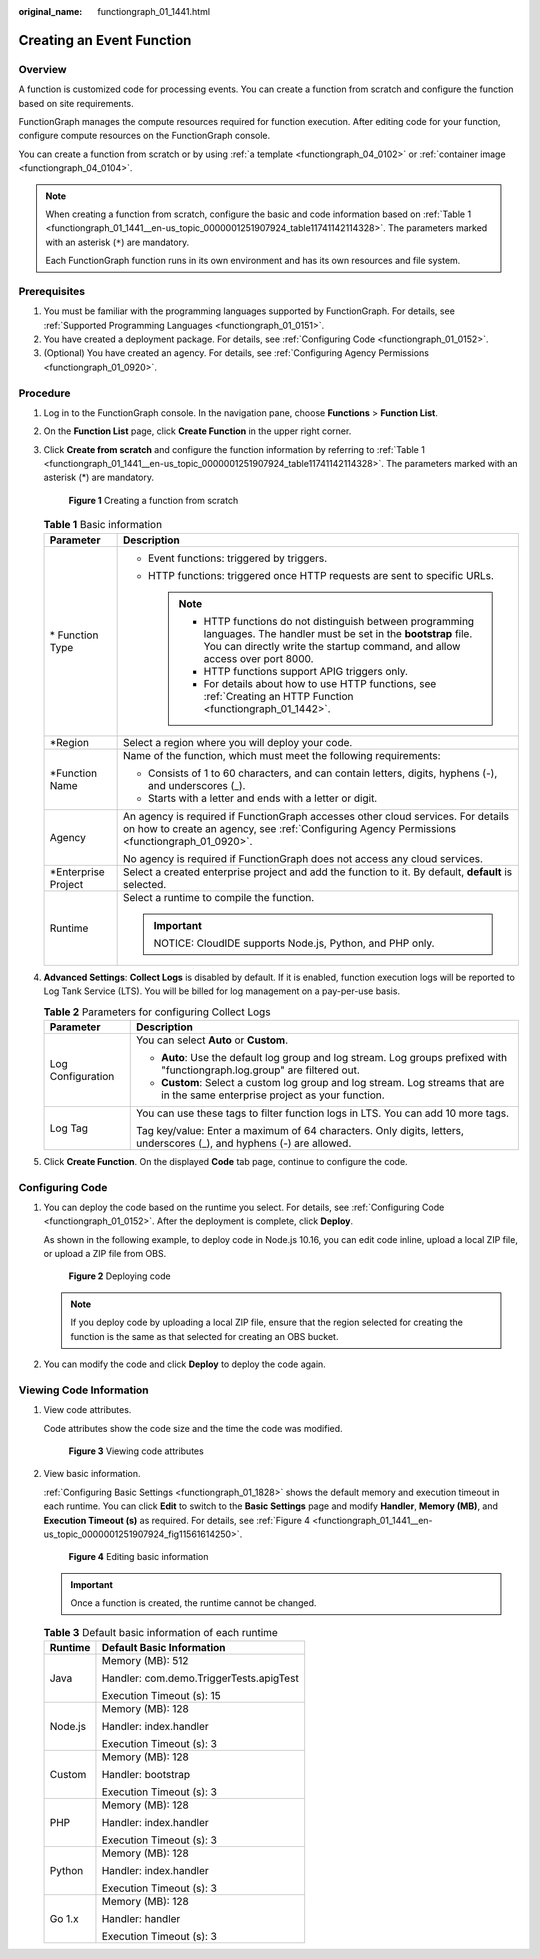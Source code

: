 :original_name: functiongraph_01_1441.html

.. _functiongraph_01_1441:

Creating an Event Function
==========================

Overview
--------

A function is customized code for processing events. You can create a function from scratch and configure the function based on site requirements.

FunctionGraph manages the compute resources required for function execution. After editing code for your function, configure compute resources on the FunctionGraph console.

You can create a function from scratch or by using :ref:`a template <functiongraph_04_0102>` or :ref:`container image <functiongraph_04_0104>`.

.. note::

   When creating a function from scratch, configure the basic and code information based on :ref:`Table 1 <functiongraph_01_1441__en-us_topic_0000001251907924_table11741142114328>`. The parameters marked with an asterisk (``*``) are mandatory.

   Each FunctionGraph function runs in its own environment and has its own resources and file system.

Prerequisites
-------------

#. You must be familiar with the programming languages supported by FunctionGraph. For details, see :ref:`Supported Programming Languages <functiongraph_01_0151>`.
#. You have created a deployment package. For details, see :ref:`Configuring Code <functiongraph_01_0152>`.
#. (Optional) You have created an agency. For details, see :ref:`Configuring Agency Permissions <functiongraph_01_0920>`.

Procedure
---------

#. Log in to the FunctionGraph console. In the navigation pane, choose **Functions** > **Function List**.

#. On the **Function List** page, click **Create Function** in the upper right corner.

#. Click **Create from scratch** and configure the function information by referring to :ref:`Table 1 <functiongraph_01_1441__en-us_topic_0000001251907924_table11741142114328>`. The parameters marked with an asterisk (*) are mandatory.


   .. figure:: /_static/images/en-us_image_0000001678732229.png
      :alt: **Figure 1** Creating a function from scratch

      **Figure 1** Creating a function from scratch

   .. _functiongraph_01_1441__en-us_topic_0000001251907924_table11741142114328:

   .. table:: **Table 1** Basic information

      +-----------------------------------+-----------------------------------------------------------------------------------------------------------------------------------------------------------------------------------------------------------+
      | Parameter                         | Description                                                                                                                                                                                               |
      +===================================+===========================================================================================================================================================================================================+
      | \* Function Type                  | -  Event functions: triggered by triggers.                                                                                                                                                                |
      |                                   | -  HTTP functions: triggered once HTTP requests are sent to specific URLs.                                                                                                                                |
      |                                   |                                                                                                                                                                                                           |
      |                                   |    .. note::                                                                                                                                                                                              |
      |                                   |                                                                                                                                                                                                           |
      |                                   |       -  HTTP functions do not distinguish between programming languages. The handler must be set in the **bootstrap** file. You can directly write the startup command, and allow access over port 8000. |
      |                                   |       -  HTTP functions support APIG triggers only.                                                                                                                                                       |
      |                                   |       -  For details about how to use HTTP functions, see :ref:`Creating an HTTP Function <functiongraph_01_1442>`.                                                                                       |
      +-----------------------------------+-----------------------------------------------------------------------------------------------------------------------------------------------------------------------------------------------------------+
      | \*Region                          | Select a region where you will deploy your code.                                                                                                                                                          |
      +-----------------------------------+-----------------------------------------------------------------------------------------------------------------------------------------------------------------------------------------------------------+
      | \*Function Name                   | Name of the function, which must meet the following requirements:                                                                                                                                         |
      |                                   |                                                                                                                                                                                                           |
      |                                   | -  Consists of 1 to 60 characters, and can contain letters, digits, hyphens (-), and underscores (_).                                                                                                     |
      |                                   | -  Starts with a letter and ends with a letter or digit.                                                                                                                                                  |
      +-----------------------------------+-----------------------------------------------------------------------------------------------------------------------------------------------------------------------------------------------------------+
      | Agency                            | An agency is required if FunctionGraph accesses other cloud services. For details on how to create an agency, see :ref:`Configuring Agency Permissions <functiongraph_01_0920>`.                          |
      |                                   |                                                                                                                                                                                                           |
      |                                   | No agency is required if FunctionGraph does not access any cloud services.                                                                                                                                |
      +-----------------------------------+-----------------------------------------------------------------------------------------------------------------------------------------------------------------------------------------------------------+
      | \*Enterprise Project              | Select a created enterprise project and add the function to it. By default, **default** is selected.                                                                                                      |
      +-----------------------------------+-----------------------------------------------------------------------------------------------------------------------------------------------------------------------------------------------------------+
      | Runtime                           | Select a runtime to compile the function.                                                                                                                                                                 |
      |                                   |                                                                                                                                                                                                           |
      |                                   | .. important::                                                                                                                                                                                            |
      |                                   |                                                                                                                                                                                                           |
      |                                   |    NOTICE:                                                                                                                                                                                                |
      |                                   |    CloudIDE supports Node.js, Python, and PHP only.                                                                                                                                                       |
      +-----------------------------------+-----------------------------------------------------------------------------------------------------------------------------------------------------------------------------------------------------------+

#. .. _functiongraph_01_1441__en-us_topic_0000001251907924_li183661110102712:

   **Advanced Settings**: **Collect Logs** is disabled by default. If it is enabled, function execution logs will be reported to Log Tank Service (LTS). You will be billed for log management on a pay-per-use basis.

   .. table:: **Table 2** Parameters for configuring Collect Logs

      +-----------------------------------+--------------------------------------------------------------------------------------------------------------------------------+
      | Parameter                         | Description                                                                                                                    |
      +===================================+================================================================================================================================+
      | Log Configuration                 | You can select **Auto** or **Custom**.                                                                                         |
      |                                   |                                                                                                                                |
      |                                   | -  **Auto**: Use the default log group and log stream. Log groups prefixed with "functiongraph.log.group" are filtered out.    |
      |                                   | -  **Custom**: Select a custom log group and log stream. Log streams that are in the same enterprise project as your function. |
      +-----------------------------------+--------------------------------------------------------------------------------------------------------------------------------+
      | Log Tag                           | You can use these tags to filter function logs in LTS. You can add 10 more tags.                                               |
      |                                   |                                                                                                                                |
      |                                   | Tag key/value: Enter a maximum of 64 characters. Only digits, letters, underscores (_), and hyphens (-) are allowed.           |
      +-----------------------------------+--------------------------------------------------------------------------------------------------------------------------------+

#. Click **Create Function**. On the displayed **Code** tab page, continue to configure the code.

Configuring Code
----------------

#. You can deploy the code based on the runtime you select. For details, see :ref:`Configuring Code <functiongraph_01_0152>`. After the deployment is complete, click **Deploy**.

   As shown in the following example, to deploy code in Node.js 10.16, you can edit code inline, upload a local ZIP file, or upload a ZIP file from OBS.


   .. figure:: /_static/images/en-us_image_0000001630136520.png
      :alt: **Figure 2** Deploying code

      **Figure 2** Deploying code

   .. note::

      If you deploy code by uploading a local ZIP file, ensure that the region selected for creating the function is the same as that selected for creating an OBS bucket.

#. You can modify the code and click **Deploy** to deploy the code again.

Viewing Code Information
------------------------

#. View code attributes.

   Code attributes show the code size and the time the code was modified.


   .. figure:: /_static/images/en-us_image_0000001629978216.png
      :alt: **Figure 3** Viewing code attributes

      **Figure 3** Viewing code attributes

#. View basic information.

   :ref:`Configuring Basic Settings <functiongraph_01_1828>` shows the default memory and execution timeout in each runtime. You can click **Edit** to switch to the **Basic Settings** page and modify **Handler**, **Memory (MB)**, and **Execution Timeout (s)** as required. For details, see :ref:`Figure 4 <functiongraph_01_1441__en-us_topic_0000001251907924_fig11561614250>`.

   .. _functiongraph_01_1441__en-us_topic_0000001251907924_fig11561614250:

   .. figure:: /_static/images/en-us_image_0000001678858881.png
      :alt: **Figure 4** Editing basic information

      **Figure 4** Editing basic information

   .. important::

      Once a function is created, the runtime cannot be changed.

   .. table:: **Table 3** Default basic information of each runtime

      +-----------------------------------+-----------------------------------------+
      | Runtime                           | Default Basic Information               |
      +===================================+=========================================+
      | Java                              | Memory (MB): 512                        |
      |                                   |                                         |
      |                                   | Handler: com.demo.TriggerTests.apigTest |
      |                                   |                                         |
      |                                   | Execution Timeout (s): 15               |
      +-----------------------------------+-----------------------------------------+
      | Node.js                           | Memory (MB): 128                        |
      |                                   |                                         |
      |                                   | Handler: index.handler                  |
      |                                   |                                         |
      |                                   | Execution Timeout (s): 3                |
      +-----------------------------------+-----------------------------------------+
      | Custom                            | Memory (MB): 128                        |
      |                                   |                                         |
      |                                   | Handler: bootstrap                      |
      |                                   |                                         |
      |                                   | Execution Timeout (s): 3                |
      +-----------------------------------+-----------------------------------------+
      | PHP                               | Memory (MB): 128                        |
      |                                   |                                         |
      |                                   | Handler: index.handler                  |
      |                                   |                                         |
      |                                   | Execution Timeout (s): 3                |
      +-----------------------------------+-----------------------------------------+
      | Python                            | Memory (MB): 128                        |
      |                                   |                                         |
      |                                   | Handler: index.handler                  |
      |                                   |                                         |
      |                                   | Execution Timeout (s): 3                |
      +-----------------------------------+-----------------------------------------+
      | Go 1.x                            | Memory (MB): 128                        |
      |                                   |                                         |
      |                                   | Handler: handler                        |
      |                                   |                                         |
      |                                   | Execution Timeout (s): 3                |
      +-----------------------------------+-----------------------------------------+
